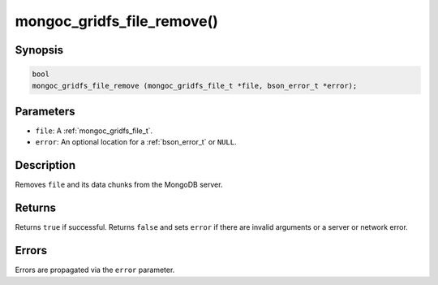 .. _mongoc_gridfs_file_remove:

mongoc_gridfs_file_remove()
===========================

Synopsis
--------

.. code-block:: c

  bool
  mongoc_gridfs_file_remove (mongoc_gridfs_file_t *file, bson_error_t *error);

Parameters
----------

* ``file``: A :ref:`mongoc_gridfs_file_t`.
* ``error``: An optional location for a :ref:`bson_error_t` or ``NULL``.

Description
-----------

Removes ``file`` and its data chunks from the MongoDB server.

Returns
-------

Returns ``true`` if successful. Returns ``false`` and sets ``error`` if there are invalid arguments or a server or network error.

Errors
------

Errors are propagated via the ``error`` parameter.

